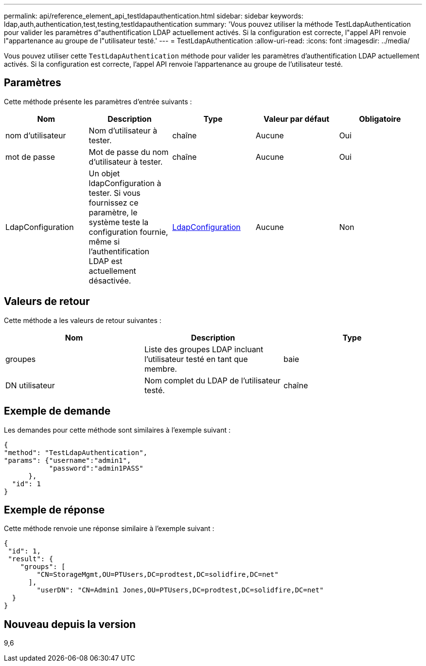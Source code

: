---
permalink: api/reference_element_api_testldapauthentication.html 
sidebar: sidebar 
keywords: ldap,auth,authentication,test,testing,testldapauthentication 
summary: 'Vous pouvez utiliser la méthode TestLdapAuthentication pour valider les paramètres d"authentification LDAP actuellement activés. Si la configuration est correcte, l"appel API renvoie l"appartenance au groupe de l"utilisateur testé.' 
---
= TestLdapAuthentication
:allow-uri-read: 
:icons: font
:imagesdir: ../media/


[role="lead"]
Vous pouvez utiliser cette `TestLdapAuthentication` méthode pour valider les paramètres d'authentification LDAP actuellement activés. Si la configuration est correcte, l'appel API renvoie l'appartenance au groupe de l'utilisateur testé.



== Paramètres

Cette méthode présente les paramètres d'entrée suivants :

|===
| Nom | Description | Type | Valeur par défaut | Obligatoire 


 a| 
nom d'utilisateur
 a| 
Nom d'utilisateur à tester.
 a| 
chaîne
 a| 
Aucune
 a| 
Oui



 a| 
mot de passe
 a| 
Mot de passe du nom d'utilisateur à tester.
 a| 
chaîne
 a| 
Aucune
 a| 
Oui



 a| 
LdapConfiguration
 a| 
Un objet ldapConfiguration à tester. Si vous fournissez ce paramètre, le système teste la configuration fournie, même si l'authentification LDAP est actuellement désactivée.
 a| 
xref:reference_element_api_ldapconfiguration.adoc[LdapConfiguration]
 a| 
Aucune
 a| 
Non

|===


== Valeurs de retour

Cette méthode a les valeurs de retour suivantes :

|===
| Nom | Description | Type 


 a| 
groupes
 a| 
Liste des groupes LDAP incluant l'utilisateur testé en tant que membre.
 a| 
baie



 a| 
DN utilisateur
 a| 
Nom complet du LDAP de l'utilisateur testé.
 a| 
chaîne

|===


== Exemple de demande

Les demandes pour cette méthode sont similaires à l'exemple suivant :

[listing]
----
{
"method": "TestLdapAuthentication",
"params": {"username":"admin1",
           "password":"admin1PASS"
      },
  "id": 1
}
----


== Exemple de réponse

Cette méthode renvoie une réponse similaire à l'exemple suivant :

[listing]
----
{
 "id": 1,
 "result": {
    "groups": [
        "CN=StorageMgmt,OU=PTUsers,DC=prodtest,DC=solidfire,DC=net"
      ],
        "userDN": "CN=Admin1 Jones,OU=PTUsers,DC=prodtest,DC=solidfire,DC=net"
  }
}
----


== Nouveau depuis la version

9,6
